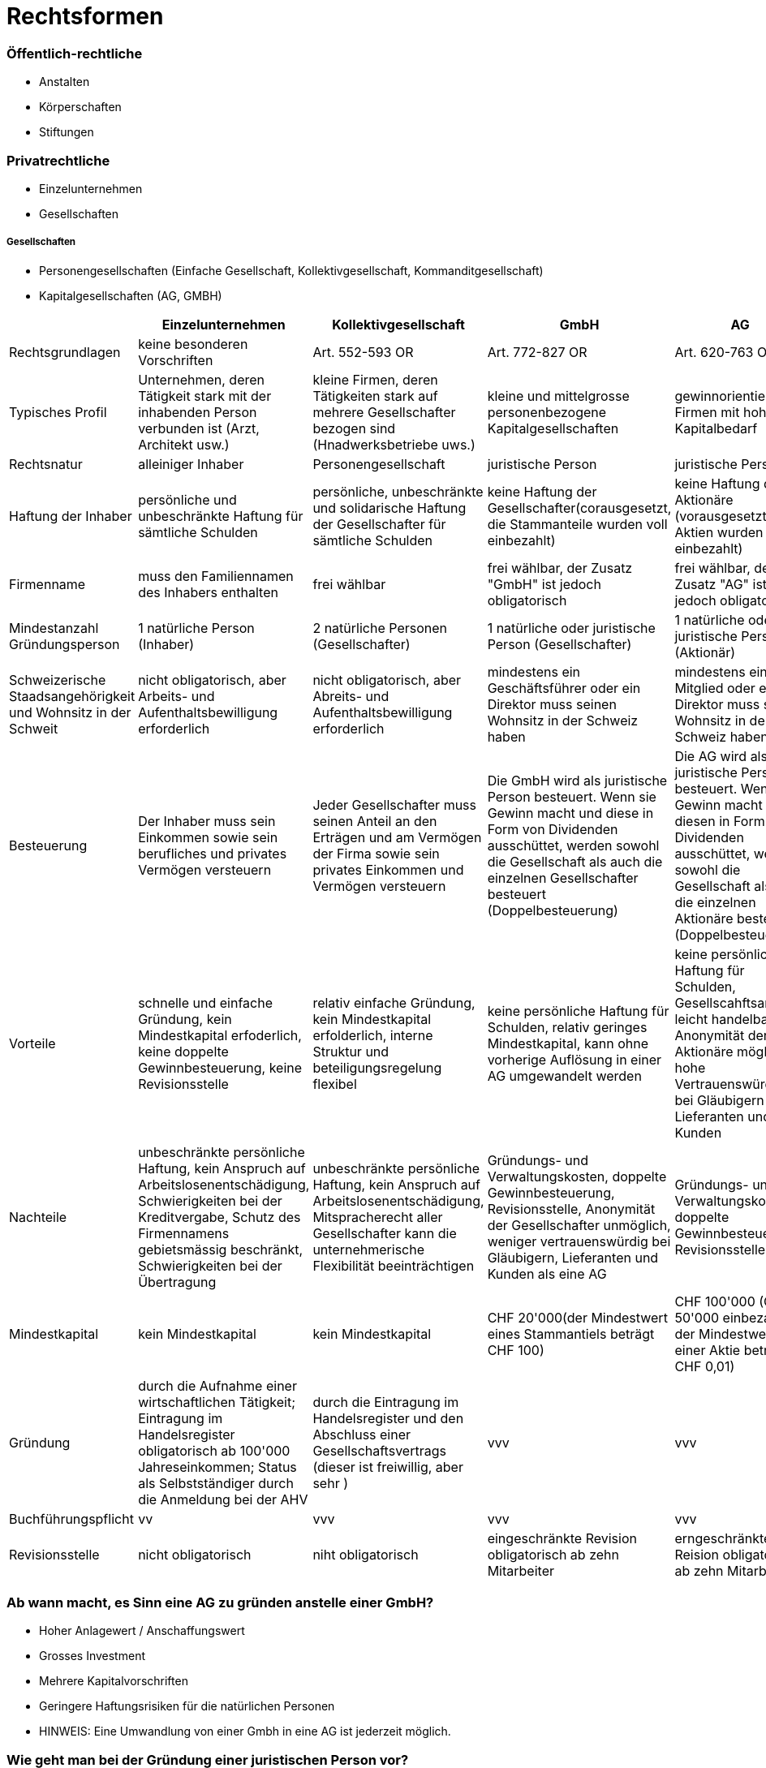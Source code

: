 = Rechtsformen

=== Öffentlich-rechtliche
* Anstalten
* Körperschaften
* Stiftungen

=== Privatrechtliche
* Einzelunternehmen
* Gesellschaften

===== Gesellschaften
* Personengesellschaften (Einfache Gesellschaft, Kollektivgesellschaft, Kommanditgesellschaft)
* Kapitalgesellschaften (AG, GMBH)


|===
| |Einzelunternehmen |Kollektivgesellschaft |GmbH |AG

|Rechtsgrundlagen
|keine besonderen Vorschriften
|Art. 552-593 OR
|Art. 772-827 OR
|Art. 620-763 OR

|Typisches Profil
|Unternehmen, deren Tätigkeit stark mit der inhabenden Person verbunden ist (Arzt, Architekt usw.)
|kleine Firmen, deren Tätigkeiten stark auf mehrere Gesellschafter bezogen sind (Hnadwerksbetriebe uws.)
|kleine und mittelgrosse personenbezogene Kapitalgesellschaften
|gewinnorientierte Firmen mit hohem Kapitalbedarf

|Rechtsnatur
|alleiniger Inhaber
|Personengesellschaft
|juristische Person
|juristische Person

|Haftung der Inhaber
|persönliche und unbeschränkte Haftung für sämtliche Schulden
|persönliche, unbeschränkte und solidarische Haftung der Gesellschafter für sämtliche Schulden
|keine Haftung der Gesellschafter(corausgesetzt, die Stammanteile wurden voll einbezahlt)
|keine Haftung der Aktionäre (vorausgesetzt, die Aktien wurden voll einbezahlt)

|Firmenname
|muss den Familiennamen des Inhabers enthalten
|frei wählbar
|frei wählbar, der Zusatz "GmbH" ist jedoch obligatorisch
|frei wählbar, der Zusatz "AG" ist jedoch obligatorisch

|Mindestanzahl Gründungsperson
|1 natürliche Person (Inhaber)
|2 natürliche Personen (Gesellschafter)
|1 natürliche oder juristische Person (Gesellschafter)
|1 natürliche oder juristische Person (Aktionär)

|Schweizerische Staadsangehörigkeit und Wohnsitz in der Schweit
|nicht obligatorisch, aber Arbeits- und Aufenthaltsbewilligung erforderlich
|nicht obligatorisch, aber Abreits- und Aufenthaltsbewilligung erforderlich
|mindestens ein Geschäftsführer oder ein Direktor muss seinen Wohnsitz in der Schweiz haben
|mindestens ein VR-Mitglied oder ein Direktor muss seinen Wohnsitz in der Schweiz haben

|Besteuerung
|Der Inhaber muss sein Einkommen sowie sein berufliches und privates Vermögen versteuern
|Jeder Gesellschafter muss seinen Anteil an den Erträgen und am Vermögen der Firma sowie sein privates Einkommen und Vermögen versteuern
|Die GmbH wird als juristische Person besteuert. Wenn sie Gewinn macht und diese in Form von Dividenden ausschüttet, werden sowohl die Gesellschaft als auch die einzelnen Gesellschafter besteuert (Doppelbesteuerung)
|Die AG wird als juristische Person besteuert. Wenn sie Gewinn macht und diesen in Form von Dividenden ausschüttet, werden sowohl die Gesellschaft als auch die einzelnen Aktionäre besteuert (Doppelbesteuerung)

|Vorteile
|schnelle und einfache Gründung, kein Mindestkapital erfoderlich, keine doppelte Gewinnbesteuerung, keine Revisionsstelle
|relativ einfache Gründung, kein Mindestkapital erfolderlich, interne Struktur und beteiligungsregelung flexibel
|keine persönliche Haftung für Schulden, relativ geringes Mindestkapital, kann ohne vorherige Auflösung in einer AG umgewandelt werden
|keine persönliche Haftung für Schulden, Gesellscahftsanteile leicht handelbar, Anonymität der Aktionäre möglich, hohe Vertrauenswürdigkeit bei Gläubigern Lieferanten und Kunden

|Nachteile
|unbeschränkte persönliche Haftung, kein Anspruch auf Arbeitslosenentschädigung, Schwierigkeiten bei der Kreditvergabe, Schutz des Firmennamens gebietsmässig beschränkt, Schwierigkeiten bei der Übertragung
|unbeschränkte persönliche Haftung, kein Anspruch auf Arbeitslosenentschädigung, Mitspracherecht aller Gesellschafter kann die unternehmerische Flexibilität beeinträchtigen
|Gründungs- und Verwaltungskosten, doppelte Gewinnbesteuerung, Revisionsstelle, Anonymität der Gesellschafter unmöglich, weniger vertrauenswürdig bei Gläubigern, Lieferanten und Kunden als eine AG
|Gründungs- und Verwaltungskosten, doppelte Gewinnbesteuerung, Revisionsstelle

|Mindestkapital
|kein Mindestkapital
|kein Mindestkapital
|CHF 20'000(der Mindestwert eines Stammantiels beträgt CHF 100)
|CHF 100'000 (CHF 50'000 einbezahlt; der Mindestwert einer Aktie beträgt CHF 0,01)

|Gründung
|durch die Aufnahme einer wirtschaftlichen Tätigkeit; Eintragung im Handelsregister obligatorisch ab 100'000 Jahreseinkommen; Status als Selbstständiger durch die Anmeldung bei der AHV
|durch die Eintragung im Handelsregister und den Abschluss einer Gesellschaftsvertrags (dieser ist freiwillig, aber sehr )
|vvv
|vvv

|Buchführungspflicht
|vv
|vvv
|vvv
|vvv

|Revisionsstelle
|nicht obligatorisch
|niht obligatorisch
|eingeschränkte Revision obligatorisch ab zehn Mitarbeiter
|erngeschränkte Reision obligatorisch ab zehn Mitarbeiter

|===

=== Ab wann macht, es Sinn eine AG zu gründen anstelle einer GmbH?
* Hoher Anlagewert / Anschaffungswert
* Grosses Investment
* Mehrere Kapitalvorschriften
* Geringere Haftungsrisiken für die natürlichen Personen
* HINWEIS: Eine Umwandlung von einer Gmbh in eine AG ist jederzeit möglich.

=== Wie geht man bei der Gründung einer juristischen Person vor?
1. Einigung über den Firmennamen und die Stammanteile/Aktien aller Beteiligten.
2. Statuten erstellen: Rechtsform mit Sitz, Stammkapital, Geschäftstätigkeiten(en)/Zweck, Geschäftsbereich(e), Geschäftsführer definieren
3. Bestimmung der Geschäftsniederlassung
4. Sperrkonto bei der Bank eröffnen und die Stammanteile einbezahlen. Alle Gesellschafter müssen anwesend sein
5. Gesellschafterverinbarung und HR Eintrag durch den Notar
6. HR Eintrag abwarten
7. Sperrkonto mittels HR Auszug auflösen und die Stammanteile auf ein KapitalKonto überschreiben
8. Ab Eintrag im HR gilt die Unternehmensform als rechtsgültig und ist haftbar. Davor sind die Gesellschafter privat haftbar
9. Abschliessen von Versicherungspolicen















